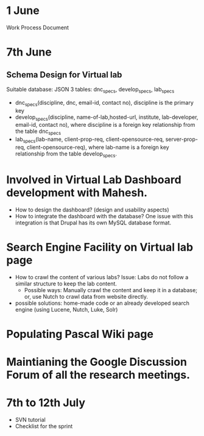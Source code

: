 * 1 June 
Work Process Document 

* 7th June
** Schema Design for Virtual lab
Suitable database: JSON 
3 tables: dnc_specs, develop_specs, lab_specs
+ dnc_specs(discipline, dnc, email-id, contact no), discipline is
  the primary key
+ develop_specs(discipline, name-of-lab,hosted-url, institute,
  lab-developer, email-id, contact no), where discipline is a foreign key
  relationship from the table dnc_specs
+ lab_specs(lab-name, client-prop-req, client-opensource-req,
  server-prop-req, client-opensource-req), where lab-name is a foreign
  key relationship from the table develop_specs.

* Involved in Virtual Lab Dashboard development with Mahesh.
+ How to design the dashboard? (design and usability aspects)
+ How to integrate the dashboard with the database? One issue with
  this integration is that Drupal has its own MySQL database format.

* Search Engine Facility on Virtual lab page
+ How to crawl the content of various labs? Issue: Labs do not follow
  a similar structure to keep the lab content.
    - Possible ways: Manually crawl the content and keep it in a
      database; or, use Nutch to crawl data from website directly.    
+ possible solutions: home-made code or an already developed search
  engine (using Lucene, Nutch, Luke, Solr)

* Populating Pascal Wiki page

* Maintianing the Google Discussion Forum of all the research meetings.

* 7th to 12th July
+ SVN tutorial
+ Checklist for the sprint
 
